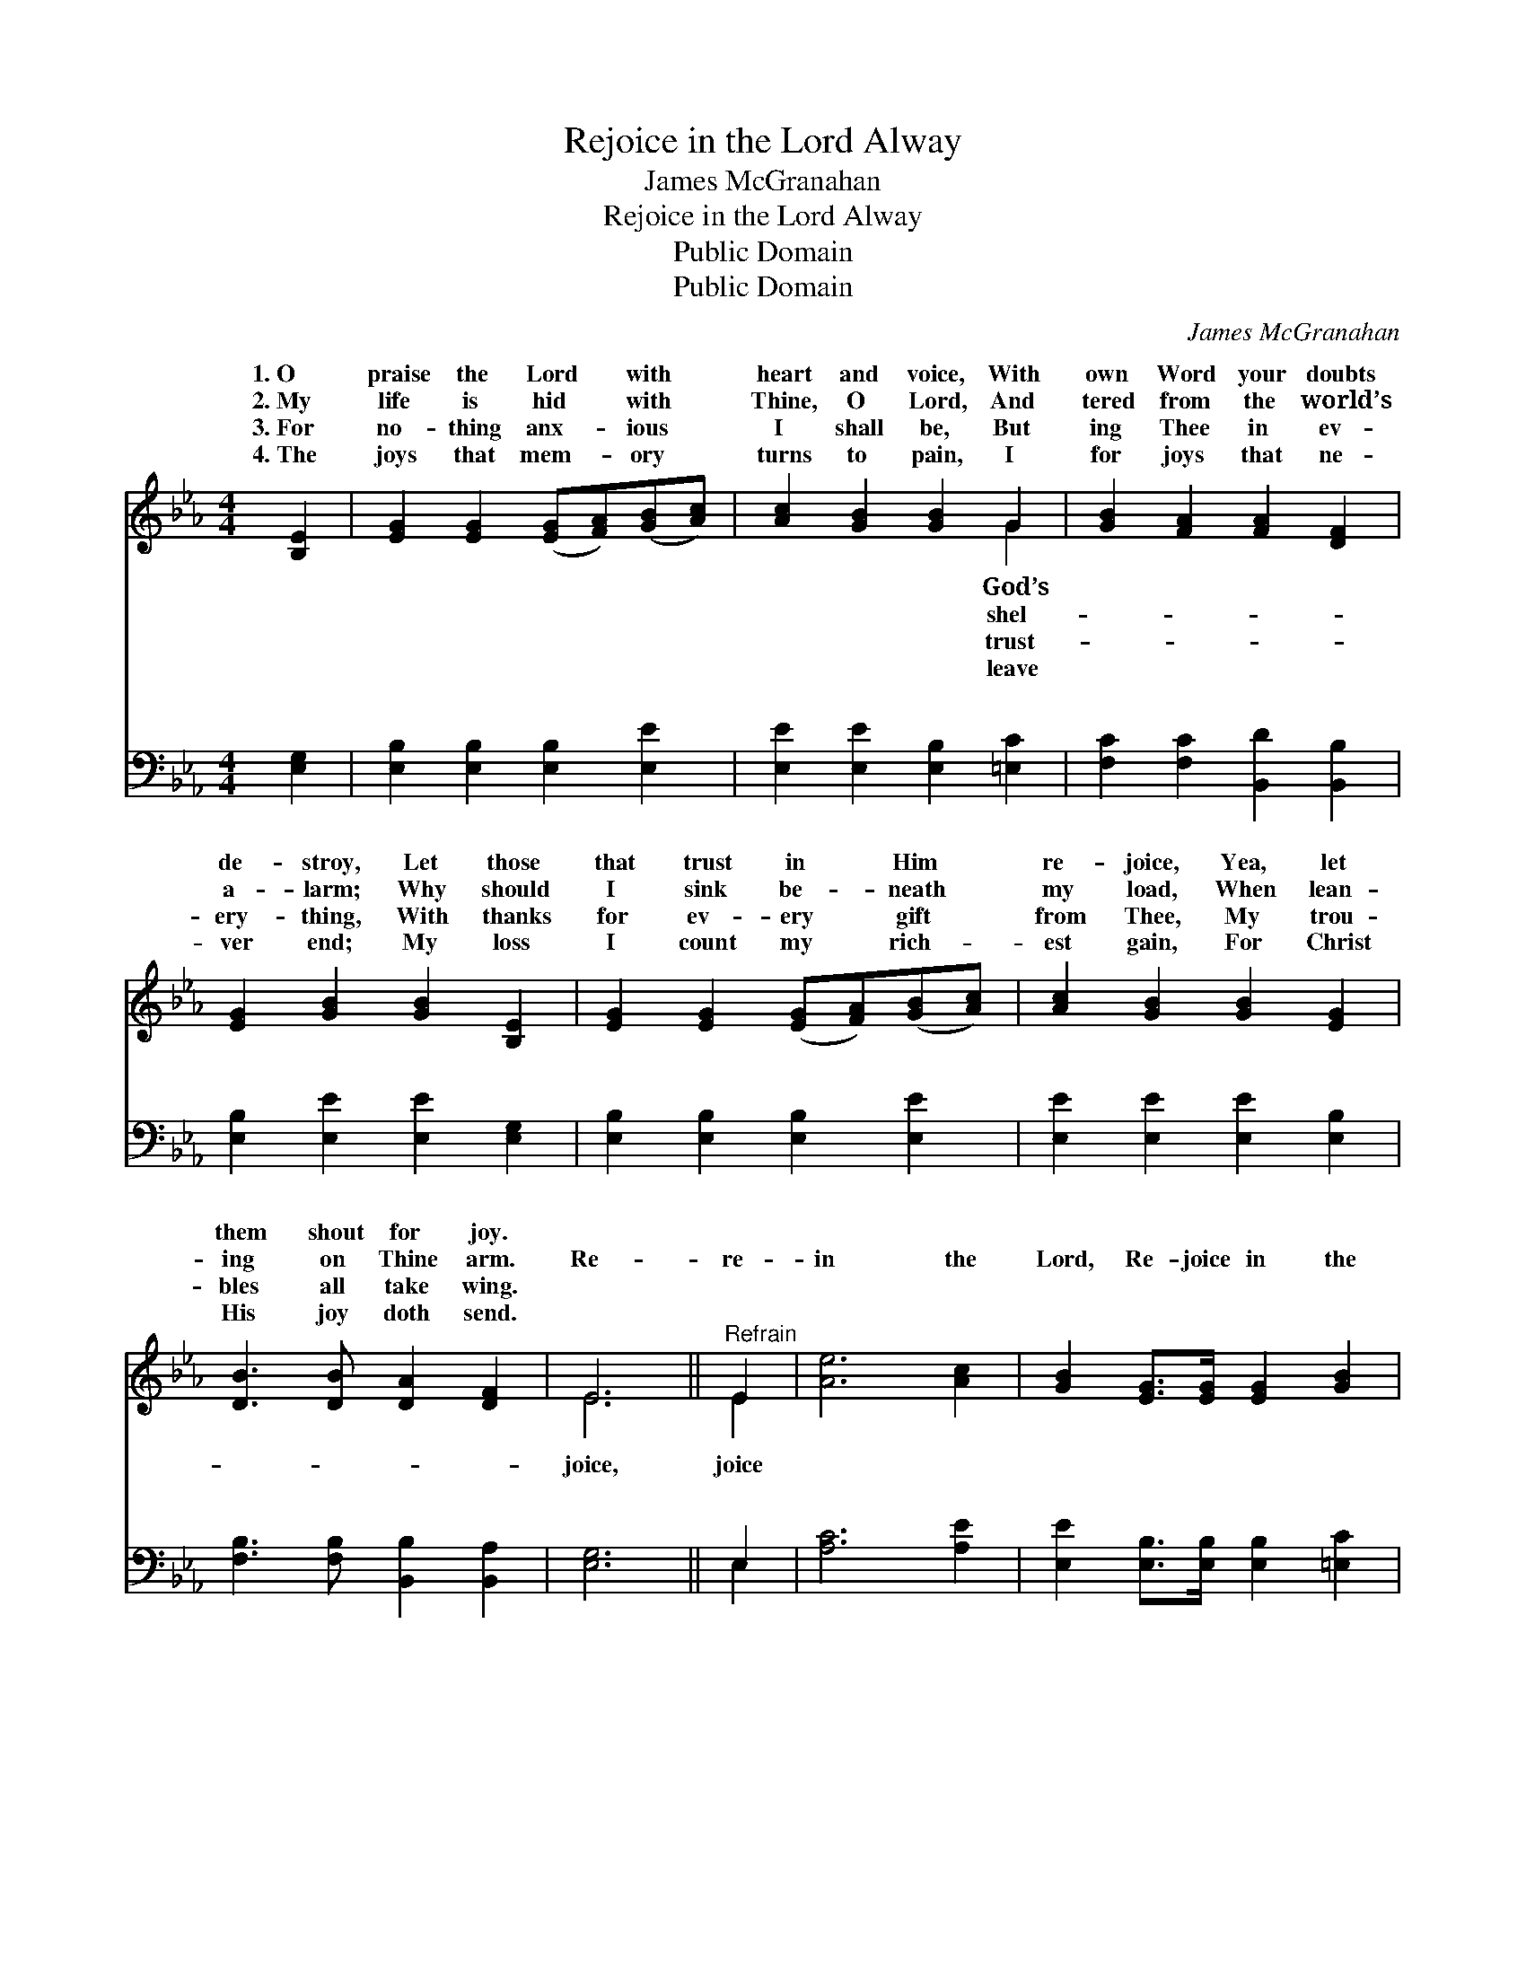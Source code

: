 X:1
T:Rejoice in the Lord Alway
T:James McGranahan
T:Rejoice in the Lord Alway
T:Public Domain
T:Public Domain
C:James McGranahan
Z:Public Domain
%%score ( 1 2 ) ( 3 4 )
L:1/8
M:4/4
K:Eb
V:1 treble 
V:2 treble 
V:3 bass 
V:4 bass 
V:1
 [B,E]2 | [EG]2 [EG]2 ([EG][FA])([GB][Ac]) | [Ac]2 [GB]2 [GB]2 G2 | [GB]2 [FA]2 [FA]2 [DF]2 | %4
w: 1.~O|praise the Lord * with *|heart and voice, With|own Word your doubts|
w: 2.~My|life is hid * with *|Thine, O Lord, And|tered from the world’s|
w: 3.~For|no- thing anx- * ious *|I shall be, But|ing Thee in ev-|
w: 4.~The|joys that mem- * ory *|turns to pain, I|for joys that ne-|
 [EG]2 [GB]2 [GB]2 [B,E]2 | [EG]2 [EG]2 ([EG][FA])([GB][Ac]) | [Ac]2 [GB]2 [GB]2 [EG]2 | %7
w: de- stroy, Let those|that trust in * Him *|re- joice, Yea, let|
w: a- larm; Why should|I sink be- * neath *|my load, When lean-|
w: ery- thing, With thanks|for ev- ery * gift *|from Thee, My trou-|
w: ver end; My loss|I count my * rich- *|est gain, For Christ|
 [DB]3 [DB] [DA]2 [DF]2 | E6 ||"^Refrain" E2 | [Ae]6 [Ac]2 | [GB]2 [EG]>[EG] [EG]2 [GB]2 | %12
w: them shout for joy.|||||
w: ing on Thine arm.|Re-|re-|in the|Lord, Re- joice in the|
w: bles all take wing.|||||
w: His joy doth send.|||||
 [GB]2 [FA]>[FA] ([FA]2 [DF]2) | [EG]2 [GB]4 E2 | [ce]6 [Ac]2 | [GB]2 [EG]>[EG] [EG]2 [GB]>[GB] | %16
w: ||||
w: Lord al- way; Re- *|joice, re- joice|the Lord,|And a- gain, I say, re-|
w: ||||
w: ||||
 [AB]2 [DA]2 [DF]2 [Ad]2 | [Ge]6 |] %18
w: ||
w: joice. * * *||
w: ||
w: ||
V:2
 x2 | x8 | x6 G2 | x8 | x8 | x8 | x8 | x8 | E6 || E2 | x8 | x8 | x8 | x6 E2 | x8 | x8 | x8 | x6 |] %18
w: ||God’s||||||||||||||||
w: ||shel-||||||joice,|joice||||in|||||
w: ||trust-||||||||||||||||
w: ||leave||||||||||||||||
V:3
 [E,G,]2 | [E,B,]2 [E,B,]2 [E,B,]2 [E,E]2 | [E,E]2 [E,E]2 [E,B,]2 [=E,C]2 | %3
w: ~|~ ~ ~ ~|~ ~ ~ ~|
 [F,C]2 [F,C]2 [B,,D]2 [B,,B,]2 | [E,B,]2 [E,E]2 [E,E]2 [E,G,]2 | [E,B,]2 [E,B,]2 [E,B,]2 [E,E]2 | %6
w: ~ ~ ~ ~|~ ~ ~ ~|~ ~ ~ ~|
 [E,E]2 [E,E]2 [E,E]2 [E,B,]2 | [F,B,]3 [F,B,] [B,,B,]2 [B,,A,]2 | [E,G,]6 || E,2 | [A,C]6 [A,E]2 | %11
w: ~ ~ ~ ~|~ ~ ~ ~|~|~|~ ~|
 [E,E]2 [E,B,]>[E,B,] [E,B,]2 [=E,C]2 | [F,C]2 [F,C]>[F,C] [B,,B,]4 | [E,B,]2 [E,E]4 E,2 | %14
w: ~ ~ ~ ~ ~|~ ~ ~ ~|~ Re- joice|
 ([A,,A,]G,,) [A,,A,]>[B,,A,] ([C,A,]D,)([E,A,]F,) | [E,G,E]2 [E,B,]>[E,B,] [E,B,]2 [E,E]>[E,E] | %16
w: the * Lord, re- joice * in *||
 [D,D]2 [B,,B,]2 [B,,B,]2 [B,,B,]2 | [E,B,]6 |] %18
w: ||
V:4
 x2 | x8 | x8 | x8 | x8 | x8 | x8 | x8 | x6 || E,2 | x8 | x8 | x8 | x6 E,2 | C6 E2 | x8 | x8 | %17
w: |||||||||~||||in|the Lord|||
 x6 |] %18
w: |

